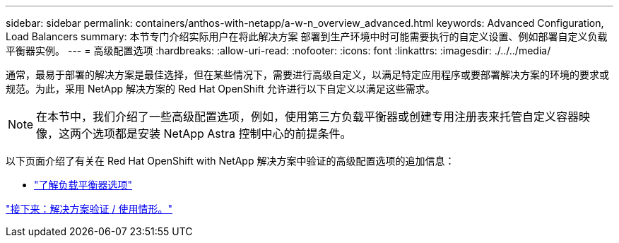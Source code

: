 ---
sidebar: sidebar 
permalink: containers/anthos-with-netapp/a-w-n_overview_advanced.html 
keywords: Advanced Configuration, Load Balancers 
summary: 本节专门介绍实际用户在将此解决方案 部署到生产环境中时可能需要执行的自定义设置、例如部署自定义负载平衡器实例。 
---
= 高级配置选项
:hardbreaks:
:allow-uri-read: 
:nofooter: 
:icons: font
:linkattrs: 
:imagesdir: ./../../media/


通常，最易于部署的解决方案是最佳选择，但在某些情况下，需要进行高级自定义，以满足特定应用程序或要部署解决方案的环境的要求或规范。为此，采用 NetApp 解决方案的 Red Hat OpenShift 允许进行以下自定义以满足这些需求。


NOTE: 在本节中，我们介绍了一些高级配置选项，例如，使用第三方负载平衡器或创建专用注册表来托管自定义容器映像，这两个选项都是安装 NetApp Astra 控制中心的前提条件。

以下页面介绍了有关在 Red Hat OpenShift with NetApp 解决方案中验证的高级配置选项的追加信息：

* link:rh-os-n_load_balancers.html["了解负载平衡器选项"]


link:a-w-n_use_cases.html["接下来：解决方案验证 / 使用情形。"]
